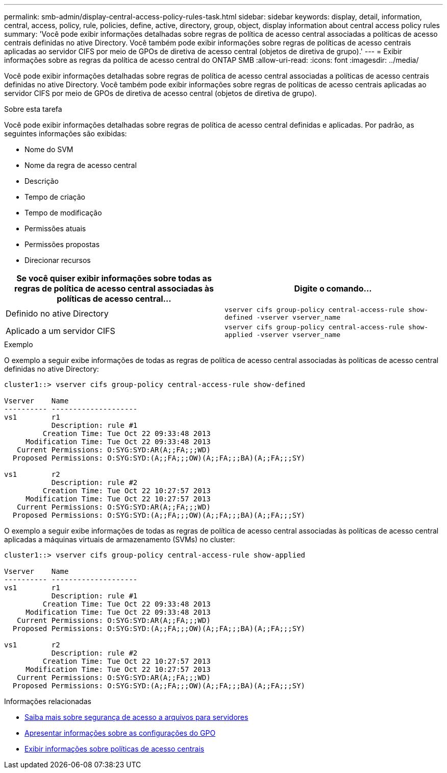 ---
permalink: smb-admin/display-central-access-policy-rules-task.html 
sidebar: sidebar 
keywords: display, detail, information, central, access, policy, rule, policies, define, active, directory, group, object, display information about central access policy rules 
summary: 'Você pode exibir informações detalhadas sobre regras de política de acesso central associadas a políticas de acesso centrais definidas no ative Directory. Você também pode exibir informações sobre regras de políticas de acesso centrais aplicadas ao servidor CIFS por meio de GPOs de diretiva de acesso central (objetos de diretiva de grupo).' 
---
= Exibir informações sobre as regras da política de acesso central do ONTAP SMB
:allow-uri-read: 
:icons: font
:imagesdir: ../media/


[role="lead"]
Você pode exibir informações detalhadas sobre regras de política de acesso central associadas a políticas de acesso centrais definidas no ative Directory. Você também pode exibir informações sobre regras de políticas de acesso centrais aplicadas ao servidor CIFS por meio de GPOs de diretiva de acesso central (objetos de diretiva de grupo).

.Sobre esta tarefa
Você pode exibir informações detalhadas sobre regras de política de acesso central definidas e aplicadas. Por padrão, as seguintes informações são exibidas:

* Nome do SVM
* Nome da regra de acesso central
* Descrição
* Tempo de criação
* Tempo de modificação
* Permissões atuais
* Permissões propostas
* Direcionar recursos


|===
| Se você quiser exibir informações sobre todas as regras de política de acesso central associadas às políticas de acesso central... | Digite o comando... 


 a| 
Definido no ative Directory
 a| 
`vserver cifs group-policy central-access-rule show-defined -vserver vserver_name`



 a| 
Aplicado a um servidor CIFS
 a| 
`vserver cifs group-policy central-access-rule show-applied -vserver vserver_name`

|===
.Exemplo
O exemplo a seguir exibe informações de todas as regras de política de acesso central associadas às políticas de acesso central definidas no ative Directory:

[listing]
----
cluster1::> vserver cifs group-policy central-access-rule show-defined

Vserver    Name
---------- --------------------
vs1        r1
           Description: rule #1
         Creation Time: Tue Oct 22 09:33:48 2013
     Modification Time: Tue Oct 22 09:33:48 2013
   Current Permissions: O:SYG:SYD:AR(A;;FA;;;WD)
  Proposed Permissions: O:SYG:SYD:(A;;FA;;;OW)(A;;FA;;;BA)(A;;FA;;;SY)

vs1        r2
           Description: rule #2
         Creation Time: Tue Oct 22 10:27:57 2013
     Modification Time: Tue Oct 22 10:27:57 2013
   Current Permissions: O:SYG:SYD:AR(A;;FA;;;WD)
  Proposed Permissions: O:SYG:SYD:(A;;FA;;;OW)(A;;FA;;;BA)(A;;FA;;;SY)
----
O exemplo a seguir exibe informações de todas as regras de política de acesso central associadas às políticas de acesso central aplicadas a máquinas virtuais de armazenamento (SVMs) no cluster:

[listing]
----
cluster1::> vserver cifs group-policy central-access-rule show-applied

Vserver    Name
---------- --------------------
vs1        r1
           Description: rule #1
         Creation Time: Tue Oct 22 09:33:48 2013
     Modification Time: Tue Oct 22 09:33:48 2013
   Current Permissions: O:SYG:SYD:AR(A;;FA;;;WD)
  Proposed Permissions: O:SYG:SYD:(A;;FA;;;OW)(A;;FA;;;BA)(A;;FA;;;SY)

vs1        r2
           Description: rule #2
         Creation Time: Tue Oct 22 10:27:57 2013
     Modification Time: Tue Oct 22 10:27:57 2013
   Current Permissions: O:SYG:SYD:AR(A;;FA;;;WD)
  Proposed Permissions: O:SYG:SYD:(A;;FA;;;OW)(A;;FA;;;BA)(A;;FA;;;SY)
----
.Informações relacionadas
* xref:secure-file-access-dynamic-access-control-concept.adoc[Saiba mais sobre segurança de acesso a arquivos para servidores]
* xref:display-gpo-config-task.adoc[Apresentar informações sobre as configurações do GPO]
* xref:display-central-access-policies-task.adoc[Exibir informações sobre políticas de acesso centrais]

